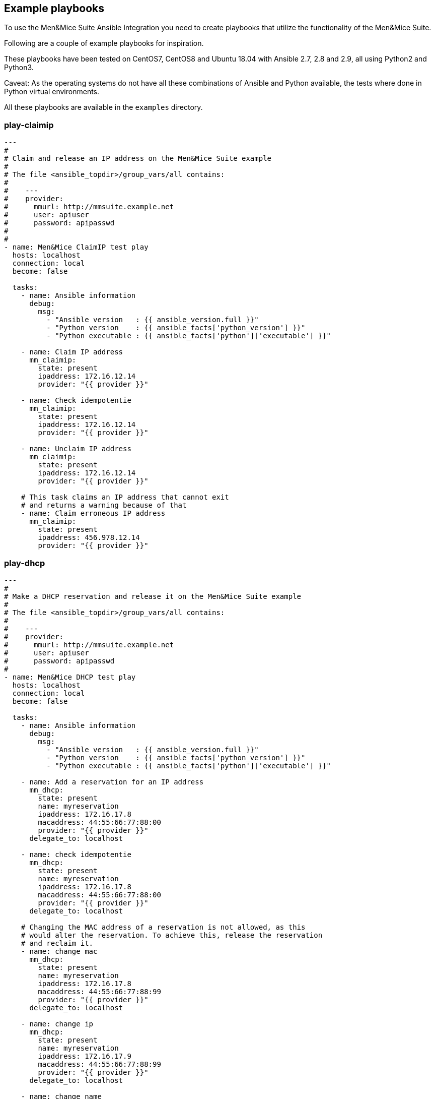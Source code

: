 == Example playbooks

To use the Men&Mice Suite Ansible Integration you need to create
playbooks that utilize the functionality of the Men&Mice Suite.

Following are a couple of example playbooks for inspiration.

These playbooks have been tested on CentOS7, CentOS8 and Ubuntu 18.04  with
Ansible 2.7, 2.8 and 2.9, all using Python2 and Python3.

Caveat: As the operating systems do not have all these combinations of
Ansible and Python available, the tests where done in Python virtual
environments.

All these playbooks are available in the `examples` directory.

=== play-claimip

[source,yaml]
----
---
#
# Claim and release an IP address on the Men&Mice Suite example
#
# The file <ansible_topdir>/group_vars/all contains:
#
#    ---
#    provider:
#      mmurl: http://mmsuite.example.net
#      user: apiuser
#      password: apipasswd
#
#
- name: Men&Mice ClaimIP test play
  hosts: localhost
  connection: local
  become: false

  tasks:
    - name: Ansible information
      debug:
        msg:
          - "Ansible version   : {{ ansible_version.full }}"
          - "Python version    : {{ ansible_facts['python_version'] }}"
          - "Python executable : {{ ansible_facts['python']['executable'] }}"

    - name: Claim IP address
      mm_claimip:
        state: present
        ipaddress: 172.16.12.14
        provider: "{{ provider }}"

    - name: Check idempotentie
      mm_claimip:
        state: present
        ipaddress: 172.16.12.14
        provider: "{{ provider }}"

    - name: Unclaim IP address
      mm_claimip:
        state: present
        ipaddress: 172.16.12.14
        provider: "{{ provider }}"

    # This task claims an IP address that cannot exit
    # and returns a warning because of that
    - name: Claim erroneous IP address
      mm_claimip:
        state: present
        ipaddress: 456.978.12.14
        provider: "{{ provider }}"

----

=== play-dhcp

[source,yaml]
----
---
#
# Make a DHCP reservation and release it on the Men&Mice Suite example
#
# The file <ansible_topdir>/group_vars/all contains:
#
#    ---
#    provider:
#      mmurl: http://mmsuite.example.net
#      user: apiuser
#      password: apipasswd
#
- name: Men&Mice DHCP test play
  hosts: localhost
  connection: local
  become: false

  tasks:
    - name: Ansible information
      debug:
        msg:
          - "Ansible version   : {{ ansible_version.full }}"
          - "Python version    : {{ ansible_facts['python_version'] }}"
          - "Python executable : {{ ansible_facts['python']['executable'] }}"

    - name: Add a reservation for an IP address
      mm_dhcp:
        state: present
        name: myreservation
        ipaddress: 172.16.17.8
        macaddress: 44:55:66:77:88:00
        provider: "{{ provider }}"
      delegate_to: localhost

    - name: check idempotentie
      mm_dhcp:
        state: present
        name: myreservation
        ipaddress: 172.16.17.8
        macaddress: 44:55:66:77:88:00
        provider: "{{ provider }}"
      delegate_to: localhost

    # Changing the MAC address of a reservation is not allowed, as this
    # would alter the reservation. To achieve this, release the reservation
    # and reclaim it.
    - name: change mac
      mm_dhcp:
        state: present
        name: myreservation
        ipaddress: 172.16.17.8
        macaddress: 44:55:66:77:88:99
        provider: "{{ provider }}"
      delegate_to: localhost

    - name: change ip
      mm_dhcp:
        state: present
        name: myreservation
        ipaddress: 172.16.17.9
        macaddress: 44:55:66:77:88:99
        provider: "{{ provider }}"
      delegate_to: localhost

    - name: change name
      mm_dhcp:
        state: present
        name: movemyreservation
        ipaddress: 172.16.17.9
        macaddress: 44:55:66:77:88:99
        provider: "{{ provider }}"
      delegate_to: localhost

    - name: delete reservation (wrong one)
      mm_dhcp:
        state: absent
        name: movemyreservation
        ipaddress: 172.16.17.9
        macaddress: 44:55:66:77:88:99
        provider: "{{ provider }}"
      delegate_to: localhost

    - name: delete reservation (correct one)
      mm_dhcp:
        state: absent
        name: myreservation
        ipaddress: 172.16.17.8
        macaddress: 44:55:66:77:88:99
        provider: "{{ provider }}"
      delegate_to: localhost

    - name: create reservation in invalid range
      mm_dhcp:
        state: present
        name: reservationnonet
        ipaddress: 172.16.17.58
        macaddress: 44:55:66:77:88:99
        provider: "{{ provider }}"
      delegate_to: localhost
----

=== play-dnsrecord

[source,yaml]
----
---
#
# Set and change a DNS record on the Men&Mice Suite example
#
# The file <ansible_topdir>/group_vars/all contains:
#
#    ---
#    provider:
#      mmurl: http://mmsuite.example.net
#      user: apiuser
#      password: apipasswd
#
- name: Men&Mice DNSRecord test play
  hosts: localhost
  connection: local
  become: false

  tasks:
    - name: Ansible information
      debug:
        msg:
          - "Ansible version   : {{ ansible_version.full }}"
          - "Python version    : {{ ansible_facts['python_version'] }}"
          - "Python executable : {{ ansible_facts['python']['executable'] }}"

    - name: Set DNS record
      mm_dnsrecord:
        state: present
        name: beatles
        rrtype: A
        dnszone: testzone
        data: 192.168.10.12
        comment: From The API side
        ttl: 86400
        provider: "{{ provider }}"
      delegate_to: localhost

    - name: Check idempotentie
      mm_dnsrecord:
        state: present
        name: beatles
        rrtype: A
        dnszone: testzone
        data: 192.168.10.12
        comment: From The API side
        ttl: 86400
        provider: "{{ provider }}"
      delegate_to: localhost

    - name: Set DNS record with erroneous values
      mm_dnsrecord:
        state: present
        name: beatles
        rrtype: AAAA
        dnszone: testzone
        data: 192.168.10.127
        comment: From The API side
        ttl: apple
        provider: "{{ provider }}"
      delegate_to: localhost
      ignore_errors: true

    - name: Change record
      mm_dnsrecord:
        state: present
        name: beatles
        rrtype: A
        dnszone: testzone
        data: 192.168.10.14
        comment: From The API side
        provider: "{{ provider }}"
      delegate_to: localhost

    - name: Do something stupid
      mm_dnsrecord:
        state: present
        name: beatles
        rrtype: A
        dnszone: notthetestzone
        data: 192.168.90.14
        comment: Welcome to the error
        provider: "{{ provider }}"
      delegate_to: localhost
      ignore_errors: true

    - name: Do more something stupid things
      mm_dnsrecord:
        state: present
        name: beatles
        rrtype: A
        dnszone: testzone
        data: 192.168.390.14
        comment: Welcome to the error
        provider: "{{ provider }}"
      delegate_to: localhost
      ignore_errors: true

    - name: Remove record
      mm_dnsrecord:
        state: absent
        name: beatles
        dnszone: notthetestzone
        data: 192.168.90.14
        provider: "{{ provider }}"
      delegate_to: localhost

    - name: Remove record - again
      mm_dnsrecord:
        state: absent
        name: beatles
        dnszone: notthetestzone
        data: 192.168.90.14
        provider: "{{ provider }}"
      delegate_to: localhost
----

=== play-freeip

[source,yaml]
----
---
#
# Find a set of free IP addresses in a range on the Men&Mice Suite example
#
# The file <ansible_topdir>/group_vars/all contains:
#
#    ---
#    provider:
#      mmurl: http://mmsuite.example.net
#      user: apiuser
#      password: apipasswd
#
- name: Men&Mice FreeIP test play
  hosts: localhost
  connection: local
  become: false

  vars:
    network:
      - examplenet

  tasks:
    - name: Set free IP addresses as a fact
      set_fact:
        freeips: "{{ query('mm_freeip',
                         provider,
                         network,
                         multi=25,
                         claim=60,
                         excludedhcp=True,
                         ping=True)
               }}"

    - name: Get the free IP address and show info
      debug:
        msg:
          - "Free IPs           : {{ freeips }}"
          - "Queried network(s) : {{ network }}"
          - "Ansible version    : {{ ansible_version.full }}"
          - "Python version     : {{ ansible_facts['python_version'] }}"
          - "Python executable  : {{ ansible_facts['python']['executable'] }}"

    - name: Loop over IP addresses
      debug:
        msg:
          - "Next free IP       : {{ item }}"
      loop: "{{ freeips }}"

----

=== play-ipinfo

[source,yaml]
----
---
#
# Get all info for an IP address on the Men&Mice Suite example
#
# The file <ansible_topdir>/group_vars/all contains:
#
#    ---
#    provider:
#      mmurl: http://mmsuite.example.net
#      user: apiuser
#      password: apipasswd
#
- name: Men&Mice IP Info test play
  hosts: localhost
  connection: local
  become: false

  tasks:
    - name: Get get IP info
      set_fact:
        ipinfo: "{{ query('mm_ipinfo', provider, '172.16.17.2') | to_nice_json }}"

    - name: Show Ansible and Python information
      debug:
        msg:
          - "Ansible version    : {{ ansible_version.full }}"
          - "Python version     : {{ ansible_facts['python_version'] }}"
          - "Python executable  : {{ ansible_facts['python']['executable'] }}"

    - name: Show all infor for this IP address
      debug:
        var: ipinfo

    # This task tries to get the information for a non-existing IP address
    # which results in a fatal `Object not found for reference` error
    - name: Get get IP info for a non existing IP address
      set_fact:
        ipinfo: "{{ query('mm_ipinfo', provider, '390.916.17.2') | to_nice_json }}"
      ignore_errors: true
----

=== play_it_all

[source,yaml]
----
---
- name: Men&Mice test play
  hosts: localhost
  connection: local
  become: false

  vars:
    network: examplenet

  tasks:
    # Some extra information about Ansible and the used
    # Python version
    - name: Ansible information
      debug:
        msg:
          - "Ansible version   : {{ ansible_version.full }}"
          - "Python version    : {{ ansible_facts['python_version'] }}"
          - "Python executable : {{ ansible_facts['python']['executable'] }}"

    # The `ipaddr` filter needs the Python `netaddr` module, so make sure
    # this is installed
    # The `ipaddr` is used to determine the reverse IP address
    #
    # For example:
    #   vars:
    #     ipa4: "172.16.17.2"
    #     ipa6: "2001:785:beef:1:f2c4:8f9d:b554:e614"
    #
    #   - "Forward IPv4 address : {{ ipa4 }}"
    #   - "Forward IPv4 address : {{ ipa4 }}"
    #   - "Reverse IPv4 address : {{ ipa4 | ipaddr('revdns') }}"
    #   - "Reverse IPv6 address : {{ ipa6 | ipaddr('revdns') }}"
    #   - "Reverse IPv4 zone    : {{ (ipa4 | ipaddr('revdns')).split('.')[1:]  | join('.') }}"
    #   - "Reverse IPv6 zone    : {{ (ipa6 | ipaddr('revdns')).split('.')[16:] | join('.') }}"
    #
    # The reverse zones are split on '.' and only the last part is
    # used (in this example). The reverse for IPv4 assumes a '/24' network
    # and the '16' in the IPv6 zone conversion is for a '/64' network. Adapt these to your
    # own needs (e.g. '2' for a '/16' network on IPv4 or '20' for an IPv6 '/48' net.

    - name: Ensure the netaddr module is installed for Python 2
      pip:
        name: netaddr
        state: present
      when: ansible_facts['python_version'] is version('3', '<')
      become: true

    - name: Ensure the netaddr module is installed for Python 3
      pip:
        name: netaddr
        state: present
        executable: pip3
      when: ansible_facts['python_version'] is version('3', '>=')
      become: true

    - name: define custom properties for IP addresses
      mm_props:
        name: location
        state: present
        proptype: text
        dest: ipaddress
        provider: "{{ provider }}"

    # The above example defines just a single property.
    # Defining multiple properties can be achieved by using
    # the Ansible loop functionality.
    #
    # - name: Example of multiple properties
    #   mm_props:
    #      name: "{{ item.name }}"
    #      state: "{{ item.state }}"
    #      proptype: "{{ item.proptype }}"
    #      dest: "{{ item.dest }}"
    #  loop:
    #    - name: location
    #      state: present
    #      proptype: text
    #      dest: ipaddress
    #    - name: owner
    #      state: present
    #      proptype: text
    #      dest: ipaddress

    # When running an Ansible lookup plugin, this lookup action takes
    # place every time the variable is referenced. So it will not be
    # possible to claim an IP address for further reference, this way.
    # This has to do with the way Ansible works.  A solution for this
    # is to assign all collected free IP addresses to an Ansible fact,
    # but here you need to make sure the factname is not used over
    # multiple hosts.
    - name: get free IP addresses and set it as a fact
      set_fact:
        freeips: "{{ query('mm_freeip', provider, network, claim=60, excludedhcp=True) }}"

    - name: Get the free IP address and show info
      debug:
        msg:
          - "Free IPs           : {{ freeips }}"
          - "Queried network(s) : {{ network }}"

    # Make a DHCP reservation for this address
    # So claim it after DNS setting.
    - name: Reservation on IP address
      mm_dhcp:
        state: present
        name: testhost
        ipaddress: "{{ freeips }}"
        macaddress: "de:ad:be:ef:16:10"
        provider: "{{ provider }}"
      delegate_to: localhost

    - name: Set properties on IP
      mm_ipprops:
        state: present
        ipaddress: "{{ freeips }}"
        properties:
          claimed: false
          location: London
        provider: "{{ provider }}"
      delegate_to: localhost

    - name: Ensure the zone
      mm_zone:
        state: present
        name: thetestzone.com
        nameserver: mandm.example.com
        authority: mandm.example.net
        masters: mandm.example.net
        servtype: master
        provider: "{{ provider }}"
      delegate_to: localhost

    # The `mm_freeip` plugin always returns a list, but the request was for just 1
    # IP address. The `mm_dnsrecord` only needs a single IP address. That's why the
    # list-slice `[0]` is used.
    - name: Set a DNS record for the claimed IP
      mm_dnsrecord:
        dnszone: testzone
        name: testhost
        data: "{{ freeips[0] }}"
        provider: "{{ provider }}"
      delegate_to: localhost

    - name: Set a PTR DNS record for the claimed IP
      mm_dnsrecord:
        dnszone: "{{ (freeips[0] | ipaddr('revdns')).split('.')[1:]  | join('.') }}"
        name: "{{ freeips[0] | ipaddr('revdns') }}"
        data: "testhost.testzone."
        rrtype: PTR
        provider: "{{ provider }}"
      delegate_to: localhost

    # The `mm_ipinfo` returns all known information of an IP
    # address. This can be used to query certain properties, or
    # for debugging.
    - name: Get all info for this IP address
      debug:
        var: freeipinfo
      vars:
        freeipinfo: "{{ query('mm_ipinfo', provider, freeips[0]) | to_nice_json }}"

    - name: Renew properties on IP
      mm_ipprops:
        state: present
        ipaddress: "{{ freeips }}"
        properties:
          claimed: false
          location: Madrid
        provider: "{{ provider }}"
      delegate_to: localhost

    - name: Get all info for this IP address
      debug:
        var: freeipinfo
      vars:
        freeipinfo: "{{ query('mm_ipinfo', provider, freeips[0]) | to_nice_json }}"

    - name: Remove properties of IP
      mm_ipprops:
        state: present
        ipaddress: "{{ freeips }}"
        deleteunspecified: true
        properties:
          claimed: false
        provider: "{{ provider }}"
      delegate_to: localhost

    - name: Get all info for this IP address
      debug:
        var: freeipinfo
      vars:
        freeipinfo: "{{ query('mm_ipinfo', provider, freeips[0]) | to_nice_json }}"

    - name: Remove reservation on IP address
      mm_dhcp:
        state: absent
        name: testhost
        ipaddress: "{{ freeips }}"
        macaddress: "de:ad:be:ef:16:10"
        provider: "{{ provider }}"
      delegate_to: localhost

    - name: Get all info for this IP address
      debug:
        var: freeipinfo
      vars:
        freeipinfo: "{{ query('mm_ipinfo', provider, freeips[0]) | to_nice_json }}"

    - name: Remove DNS record for the claimed IP
      mm_dnsrecord:
        state: absent
        dnszone: testzone
        name: testhost
        data: "{{ freeips[0] }}"
        provider: "{{ provider }}"
      delegate_to: localhost

    - name: Remove the PTR DNS record for the claimed IP
      mm_dnsrecord:
        state: absent
        dnszone: "{{ (freeips[0] | ipaddr('revdns')).split('.')[1:]  | join('.') }}"
        name: "{{ freeips[0] | ipaddr('revdns') }}"
        data: "testhost.testzone."
        rrtype: PTR
        provider: "{{ provider }}"
      delegate_to: localhost

    - name: Get all info for this IP address
      debug:
        var: freeipinfo
      vars:
        freeipinfo: "{{ query('mm_ipinfo', provider, freeips[0]) | to_nice_json }}"

    - name: Ensure the zone absent
      mm_zone:
        state: absent
        name: thetestzone.com
        nameserver: mandm.example.com
        authority: mandm.example.net
        masters: mandm.example.net
        servtype: master
        provider: "{{ provider }}"
      delegate_to: localhost

----

=== play-props

[source,yaml]
----
---
#
# Set, delete and change custom properties on the Men&Mice Suite example
#
# The file <ansible_topdir>/group_vars/all contains:
#
#    ---
#    provider:
#      mmurl: http://mmsuite.example.net
#      user: apiuser
#      password: apipasswd
#
- name: Men&Mice Custom Properties test play
  hosts: localhost
  connection: local
  become: false

  tasks:
    - name: Ansible information
      debug:
        msg:
          - "Ansible version   : {{ ansible_version.full }}"
          - "Python version    : {{ ansible_facts['python_version'] }}"
          - "Python executable : {{ ansible_facts['python']['executable'] }}"

    - name: Set text property
      mm_props:
        state: present
        name: MyProperty
        proptype: text
        dest: dnsserver
        listitems:
          - John
          - Paul
          - Ringo
          - George
        provider: "{{ provider }}"
      delegate_to: localhost

    - name: Check idempotentie
      mm_props:
        state: present
        name: MyProperty
        proptype: text
        dest: dnsserver
        listitems:
          - John
          - Paul
          - Ringo
          - George
        provider: "{{ provider }}"
      delegate_to: localhost

    - name: Change type - not allowed
      mm_props:
        state: present
        name: MyProperty
        proptype: yesno
        dest: dnsserver
        listitems:
          - John
          - Paul
          - Ringo
          - George
        provider: "{{ provider }}"
      delegate_to: localhost

    - name: Change list around
      mm_props:
        state: present
        name: MyProperty
        proptype: text
        dest: dnsserver
        listitems:
          - George
          - John
          - Paul
          - Ringo
        provider: "{{ provider }}"
      delegate_to: localhost

    - name: Remove property
      mm_props:
        state: absent
        name: MyProperty
        proptype: text
        dest: dnsserver
        provider: "{{ provider }}"
      delegate_to: localhost

    - name: Remove property - again
      mm_props:
        state: absent
        name: MyProperty
        proptype: yesno
        dest: dnsserver
        provider: "{{ provider }}"
      delegate_to: localhost
----

=== play-user

[source,yaml]
----
---
#
# Add, delete and change users on the Men&Mice Suite example
#
# The file <ansible_topdir>/group_vars/all contains:
#
#    ---
#    provider:
#      mmurl: http://mmsuite.example.net
#      user: apiuser
#      password: apipasswd
#
- name: Men&Mice users test play
  hosts: localhost
  connection: local
  become: false

  tasks:
    - name: Get the free IP address and show info
      debug:
        msg:
          - "Ansible version    : {{ ansible_version.full }}"
          - "Python version     : {{ ansible_facts['python_version'] }}"
          - "Python executable  : {{ ansible_facts['python']['executable'] }}"

    - name: Add the user 'johnd' as an admin
      mm_user:
        username: johnd
        password: password
        full_name: John Doe
        state: present
        authentication_type: internal
        roles:
          - Administrators (built-in)
          - DNS Administrators (built-in)
          - DHCP Administrators (built-in)
          - IPAM Administrators (built-in)
          - User Administrators (built-in)
          - Approvers (built-in)
          - Requesters (built-in)
        provider: "{{ provider }}"

    - name: Check idempotency
      mm_user:
        username: johnd
        password: password
        full_name: John Doe
        state: present
        authentication_type: internal
        roles:
          - Administrators (built-in)
          - DNS Administrators (built-in)
          - DHCP Administrators (built-in)
          - IPAM Administrators (built-in)
          - User Administrators (built-in)
          - Approvers (built-in)
          - Requesters (built-in)
        provider: "{{ provider }}"

    - name: Change the groups
      mm_user:
        username: johnd
        password: password
        full_name: John Doe
        state: present
        authentication_type: internal
        roles:
          - Administrators (built-in)
          - User Administrators (built-in)
          - Approvers (built-in)
          - Requesters (built-in)
        provider: "{{ provider }}"

    - name: Check idempotency again
      mm_user:
        username: johnd
        password: password
        full_name: John Doe
        state: present
        authentication_type: internal
        roles:
          - Administrators (built-in)
          - User Administrators (built-in)
          - Approvers (built-in)
          - Requesters (built-in)
        provider: "{{ provider }}"

    - name: Remove the user again
      mm_user:
        username: johnd
        state: absent
        provider: "{{ provider }}"
----

=== play-zone

[source,yaml]
----
---
#
# The file <ansible_topdir>/group_vars/all contains:
#
#    ---
#    provider:
#      mmurl: http://mmsuite.example.net
#      user: apiuser
#      password: apipasswd
#
- name: Men&Mice DHCP test play
  hosts: localhost
  connection: local
  become: false

  tasks:
    - name: Ansible information
      debug:
        msg:
          - "Ansible version   : {{ ansible_version.full }}"
          - "Python version    : {{ ansible_facts['python_version'] }}"
          - "Python executable : {{ ansible_facts['python']['executable'] }}"

    - name: Ensure the zone
      mm_zone:
        state: present
        name: example.com
        nameserver: mandm.example.com
        authority: mandm.example.net
        masters: mandm.example.net
        servtype: master
        customproperties:
          owner: Me, myself and I
          place: Netherlands
        provider: "{{ provider }}"
      delegate_to: localhost

    - name: Remove the zone
      mm_zone:
        state: absent
        name: example.com
        provider: "{{ provider }}"
      delegate_to: localhost
----
